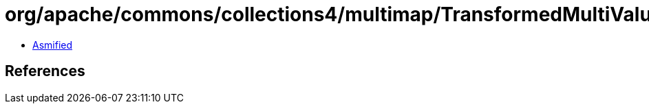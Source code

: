 = org/apache/commons/collections4/multimap/TransformedMultiValuedMap.class

 - link:TransformedMultiValuedMap-asmified.java[Asmified]

== References

